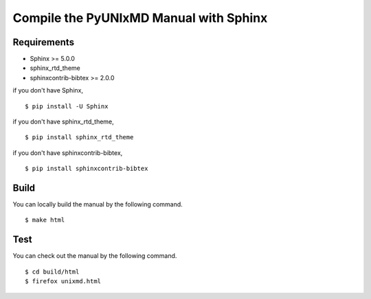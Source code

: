 ***************************************
Compile the PyUNIxMD Manual with Sphinx
***************************************

Requirements
============
* Sphinx >= 5.0.0
* sphinx_rtd_theme
* sphinxcontrib-bibtex >= 2.0.0

if you don't have Sphinx,

::

  $ pip install -U Sphinx

if you don't have sphinx_rtd_theme,

::

  $ pip install sphinx_rtd_theme

if you don't have sphinxcontrib-bibtex,

::

  $ pip install sphinxcontrib-bibtex

Build
=====    
You can locally build the manual by the following command.

::

  $ make html

Test
====    
You can check out the manual by the following command.

::

  $ cd build/html
  $ firefox unixmd.html

